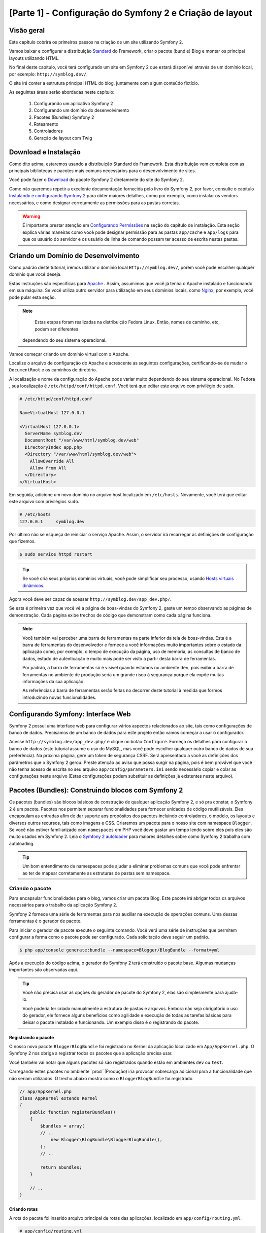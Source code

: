 [Parte 1] - Configuração do Symfony 2 e Criação de layout 
========================================================= 

Visão geral 
----------- 

Este capítulo cobrirá os primeiros passos na criação de um site utilizando Symfony 2. 

Vamos baixar e configurar a distribuição `Standard <http://symfony.com/doc/current/glossary.html#term-distribution>`_ 
do Framework, criar o pacote (bundle) Blog e montar os principai layouts utilizando HTML. 

No final deste capítulo, você terá configurado um site em Symfony 2 que estará disponível através de um domínio local, 
por exemplo: ``http://symblog.dev/``. 

O site irá conter a estrutura principal HTML do blog, juntamente com algum conteúdo fictício. 

As seguintes áreas serão abordadas neste capítulo: 

    1. Configurando um aplicativo Symfony 2 
    2. Configurando um domínio do desenvolvimento 
    3. Pacotes (Bundles) Symfony 2 
    4. Roteamento 
    5. Controladores 
    6. Geração de layout com Twig 

Download e Instalação 
--------------------- 

Como dito acima, estaremos usando a distribuição Standard do Framework. Esta distribuição vem completa com as principais 
bibliotecas e pacotes mais comuns necessários para o desenvolvimento de sites. 

Você pode fazer o `Download <http://symfony.com/download>`_ do pacote Symfony 2 diretamente do site do Symfony 2. 

Como não queremos repetir a excelente documentação fornecida pelo livro do Symfony 2, por favor, consulte o capítulo 
`Instalando e configurando Symfony 2  <http://symfony.com/doc/current/book/installation.html>`_ para obter maiores 
detalhes, como por exemplo, como instalar os vendors necessários, e como designar corretamente as permissões para as 
pastas corretas.

.. warning::
    
    É importante prestar atenção em 
    `Configurando Permissões <http://symfony.com/doc/current/book/installation.html#configuration-and-setup>`_ na seção 
    do capítulo de instalação. Esta seção explica várias maneiras como você pode designar permissão para as pastas 
    ``app/cache`` e ``app/logs`` para que os usuário do servidor e os usuário de linha de comando possam ter acesso de 
    escrita nestas pastas. 

Criando um Domínio de Desenvolvimento 
------------------------------------- 

Como padrão deste tutorial, iremos utilizar o domínio local ``Http://symblog.dev/``, porém você pode escolher qualquer 
domínio que você deseja. 

Estas instruções são específicas para `Apache <http://httpd.apache.org/>`_ . Assim, assumimos que você já tenha o Apache 
instalado e funcionando em sua máquina. Se você utiliza outro servidor para utilização em seus domínios locais, como 
`Nginx <http://nginx.net/>`_, por exemplo, você pode pular esta seção.

.. note::

     Estas etapas foram realizadas na distribuição Fedora Linux. Então, nomes de caminho, etc, podem ser diferentes 
    dependendo do seu sistema operacional. 

Vamos começar criando um domínio virtual com o Apache. 

Localize o arquivo de configuração do Apache e acrescente as seguintes configurações, certificando-se de mudar o 
``DocumentRoot`` e os caminhos de diretório. 

A localização e nome da configuração do Apache pode variar muito dependendo do seu sistema operacional. No Fedora , sua 
localização é ``/etc/httpd/conf/httpd.conf``. Você terá que editar este arquivo com privilégio de ``sudo``.

.. code-block:: text

    # /etc/httpd/conf/httpd.conf

    NameVirtualHost 127.0.0.1

    <VirtualHost 127.0.0.1>
      ServerName symblog.dev
      DocumentRoot "/var/www/html/symblog.dev/web"
      DirectoryIndex app.php
      <Directory "/var/www/html/symblog.dev/web">
        AllowOverride All
        Allow from All
      </Directory>
    </VirtualHost>

Em seguida, adicione um novo domínio no arquivo host localizado em ``/etc/hosts``. Novamente, você terá que editar este 
arquivo com privilégios ``sudo``. 

.. code-block:: text

    # /etc/hosts
    127.0.0.1     symblog.dev

Por último não se esqueça de reiniciar o serviço Apache. Assim, o servidor irá recarregar as definições de configuração 
que fizemos. 

.. code-block:: bash

    $ sudo service httpd restart

.. tip::

    Se você cria seus próprios domínios virtuais, você pode simplificar seu processo, usando 
    `Hosts virtuais dinâmicos <http://blog.dsyph3r.com/2010/11/apache-dynamic-virtual-hosts.html>`_. 

Agora você deve ser capaz de acessar ``http://symblog.dev/app_dev.php/``. 

.. image:: /_static/images/part_1/welcome.jpg
    :align: center
    :alt: Symfony2 welcome page

Se esta é primeira vez que você vê a página de boas-vindas do Symfony 2, gaste um tempo observando as páginas de 
demonstração. Cada página exibe trechos de código que demonstram como cada página funciona.

.. note::

    Você também vai perceber uma barra de ferramentas na parte inferior da tela de boas-vindas. Esta é a barra de 
    ferramentas do desenvolvedor e fornece a você informações muito importantes sobre o estado da aplicação como, por 
    exemplo, o tempo de execução da página, uso de memória, as consultas de banco de dados, estado de autenticação e 
    muito mais pode ser visto a partir desta barra de ferramentas. 

    Por padrão, a barra de ferramentas só é visível quando estamos no ambiente ``dev``, pois exibir a barra de 
    ferramentas no ambiente de produção seria um grande risco à segurança porque ela expõe muitas informações da sua 
    aplicação. 

    As referências à barra de ferramentas serão feitas no decorrer deste tutorial à medida que formos introduzindo novas 
    funcionalidades.

Configurando Symfony: Interface Web 
----------------------------------- 

Symfony 2 possui uma interface web para configurar vários aspectos relacionados ao site, tais como configurações de 
banco de dados. Precisamos de um banco de dados para este projeto então vamos começar a usar o configurador. 

Acesse ``http://symblog.dev/app_dev.php/`` e clique no botão ``Configure``. Forneça os detalhes para configurar o banco 
de dados (este tutorial assume o uso do MySQL, mas você pode escolher qualquer outro banco de dados de sua preferência). Na próxima página, gere um token de segurança CSRF. Será apresentado a você as definições dos parâmetros que o Symfony 2 gerou. Preste atenção ao aviso que possa surgir na página, pois é bem provável que você não tenha acesso de escrita no seu arquivo ``app/config/parameters.ini`` sendo necessário copiar e colar as configurações neste arquivo (Estas configurações podem substituir as definições já existentes neste arquivo). 


Pacotes (Bundles): Construindo blocos com Symfony 2 
--------------------------------------------------- 

Os pacotes (bundles) são blocos básicos de construção de qualquer aplicação Symfony 2, e só pra constar, o Symfony 2 é 
um pacote. Pacotes nos permitem separar funcionalidades para fornecer unidades de código reutilizáveis. Eles encapsulam 
as entradas afim de dar suporte aos propósitos dos pacotes incluindo controladores, o modelo, os layouts e diversos 
outros recursos, tais como imagens e CSS. Criaremos um pacote para o nosso site com namespace ``Blogger``. Se você não 
estiver familiarizado com ``namespaces`` em PHP você deve gastar um tempo lendo sobre eles pois eles são muito usados em 
Symfony 2. Leia o `Symfony 2 autoloader <http://symfony.com/doc/current/cookbook/tools/autoloader.html>`_ para maiores 
detalhes sobre como Symfony 2 trabalha com autoloading.

.. tip::

    Um bom entendimento de namespaces pode ajudar a eliminar problemas comuns que você pode enfrentar ao ter de mapear 
    corretamente as estruturas de pastas sem namespace. 

Criando o pacote 
~~~~~~~~~~~~~~~~ 

Para encapsular funcionalidades para o blog, vamos criar um pacote Blog. Este pacote irá abrigar todos os arquivos 
necessários para o trabalho da aplicação Symfony 2. 

Symfony 2 fornece uma série de ferramentas para nos auxiliar na execução de operações comuns. Uma dessas ferramentas é o 
gerador de pacote. 

Para iniciar o gerador de pacote execute o seguinte comando. Você verá uma série de instruções que permitem configurar a 
forma como o pacote pode ser configurado. Cada solicitação deve seguir um padrão.

.. code-block:: bash

    $ php app/console generate:bundle --namespace=Blogger/BlogBundle --format=yml

Após a execução do código acima, o gerador do Symfony 2 terá construído o pacote base. Algumas mudanças importantes são 
observadas aqui.

.. tip::

    Você não precisa usar as opções do gerador de pacote do Symfony 2, elas são simplesmente para ajudá-lo. 

    Você poderia ter criado manualmente a estrutura de pastas e arquivos. Embora não seja obrigatório o uso do gerador, 
    ele fornece alguns benefícios como agilidade e execução de todas as tarefas básicas para deixar o pacote instalado e 
    funcionando. Um exemplo disso é o registrando do pacote. 

Registrando o pacote 
.................... 

O nosso novo pacote ``BloggerBlogBundle`` foi registrado no Kernel da aplicação localizado em 
``App/AppKernel.php``. O Symfony 2 nos obriga a registrar todos os pacotes que a aplicação precisa usar. 

Você também vai notar que alguns pacotes só são registrados quando estão em ambientes ``dev`` ou ``test``. 

Carregando estes pacotes no ambiente``prod``(Produção) iria provocar sobrecarga adicional para a funcionalidade que não 
seriam utilizados. O trecho abaixo mostra como o ``BloggerBlogBundle`` foi registrado.

.. code-block:: php

    // app/AppKernel.php
    class AppKernel extends Kernel
    {
        public function registerBundles()
        {
            $bundles = array(
            // ..
                new Blogger\BlogBundle\BloggerBlogBundle(),
            );
            // ..

            return $bundles;
        }

        // ..
    }

Criando rotas
............. 

A rota do pacote foi inserido arquivo principal de rotas das aplicações, localizado em ``app/config/routing.yml``.

.. code-block:: yaml

    # app/config/routing.yml
    BloggerBlogBundle:
        resource: "@BloggerBlogBundle/Resources/config/routing.yml"
        prefix:   /

A possibilidade de utilizar prefixos nos permite montar toda a rota de ``BloggerBlogBundle``. No nosso caso, optamos por 
montar a rota utilizando o padrão, que é ``/``. Se, por exemplo, você quiser que todos os caminhos sejam prefixados com 
``/blogger`` mude o prefixo para ``:/blogger``. 

Estrutura padrão 
................

O pacote foi criado no diretório ``src`` com uma estrutura padrão começando no nível mais alto com a pasta ``Blogger`` 
que mapeia diretamente para o namespace do pacote que criamos dentro de ``Blogger``. 

Dentro desta pasta temos a pasta``BlogBundle`` que contém o pacote atual. Os conteúdos desta pasta serão analisados com 
o aprofundamento do tutorial. 

Se você já é familiarizado com a estrutura MVC, algumas das pastas serão auto-explicativas. 

O Controlador padrão 
~~~~~~~~~~~~~~~~~~~~ 

Como padrão do gerador de pacote, Symfony 2 criou um controlador padrão. Nós podemos executar este controlador, 
acessando ``Http://symblog.dev/app_dev.php/hello/symblog``. Você deverá ver uma página de saudação simples. 

Tente alterar o ``symblog`` da parte final da URL pelo seu nome. Vamos examinar com um nível elevado, como esta página 
foi gerada. 
 
Rota 
.... 

O arquivo de roteamento ``BloggerBlogBundle`` localizado em ``src/Blogger/BlogBundle/Resources/config/routing.yml`` 
contém a seguinte regra de roteamento.

.. code-block:: yaml

    # src/Blogger/BlogBundle/Resources/config/routing.yml
    BloggerBlogBundle_homepage:
        pattern:  /hello/{name}
        defaults: { _controller: BloggerBlogBundle:Default:index }

O roteamento é composto de um padrão e outras opções padrão. 

O padrão é verificado em relação a URL, e as opções padrão dizem para o controlador executar se as rotas coincidirem. 

No padrão ``/Olá/{nome}``, o ``{nome}`` é um local específico que irá corresponder a qualquer valor uma vez que os 
requisitos específicos não foram definidos. 

A rota também não especifica os métodos de língua ou HTTP. Como não temos métodos HTTP definidos, as solicitações de GET, 
POST, PUT, etc serão todos elegíveis para casamento de padrões. 

Se a rota satisfaz todos os critérios especificados, as opções padrão do _controller será invocado. As opções 
_controller especificam o Nome lógico do controlador que permite o Symfony 2 mapear para um arquivo específico. 

O exemplo acima fará com que a ação ``index`` do controlador padrão localizado em 
``src/Blogger/BlogBundle/Controller/DefaultController.php`` seja executada. 

O Controlador 
............. 

O controlador neste exemplo é muito simples.  A classe ``DefaultController``estende a classe ``Controller`` que fornece 
alguns métodos úteis, como a renderização, método utilizado a seguir. 

Como a nossa rota define um local específico que é passado para a ação com o argumento ``$nome``, a ação faz nada mais 
do que chamar o método de renderização especificando o template ``index.html.twig`` na pasta padãro de visão ``View`` 
dentro de ``BloggerBlogBundle``. 

O formato do nome do template é ``bundle:controller:template``. Em nosso exemplo, 
``BloggerBlogBundle:Default:index.html.twig`` que mapeia para o tamplate ``index.html.twig``, na pasta de visão padrão 
de ``BloggerBlogBundle``, ou fisicamente para o arquivo 
``src/Blogger/BlogBundle/resources/views/default/index.html.twig``. 

Diferentes formatos de templates podem ser usados para renderizar os templates em diferentes locais dentro das 
aplicações dos seus pacotes. Veremos isso mais tarde neste capítulo. 

Nós também podemos passar a variavel ``$name`` para o template por meio de ``array``.

.. code-block:: php

    <?php
    // src/Blogger/BlogBundle/Controller/DefaultController.php

    namespace Blogger\BlogBundle\Controller;

    use Symfony\Bundle\FrameworkBundle\Controller\Controller;

    class DefaultController extends Controller
    {
        public function indexAction($name)
        {
            return $this->render('BloggerBlogBundle:Default:index.html.twig', array('name' => $name));
        }
    }

O template (A View) 
................... 

Como você pode ver, o template é muito simples. Ela imprime Olá seguido pelo argumento ``name`` passado pelo controlador.

.. code-block:: html

    {# src/Blogger/BlogBundle/Resources/views/Default/index.html.twig #}
    Hello {{ name }}!

Limpando 
~~~~~~~~ 

Como alguns arquivos padrão, criados pelo gerador, não são necessários podemos excluí-los. 

O arquivo ``src/Blogger/BlogBundle/Controller/DefaultController.php`` pode ser excluído, juntamente com a pasta View e o 
seu conteúdo localizdo em `` Src/Blogger/BlogBundle/resources/views/Default/``. Finalmente, remova a rota definida em 
``src/Blogger/BlogBundle/Resources/config/routing.yml``. 

Gerando os layouts 
------------------ 

Com Symfony 2 podemos criar os layouts usando 2 padrões; 
`Twig <http://www.twig-project.org/>`_ e PHP. 

Você poderia optar por não utilizar as opções citadas acima e escolher usar outra biblioteca. Isso é possível graças ao 
`Conteúdo de Injeção de Dependencia <http://symfony.com/doc/current/book/service_container.html>`_. 

Iremos utilizar Twig para gerar nossos layouts por alguns motivos: 

    1. Twig é rápido – Templates feitos com Twig tem um baixo custo para compilar as classes PHP o que gera pouca 
       sobrecarga. 
    2. Twig é conciso - Twig nos permite executar a funcionalidade de templates com pouco código. Compare isso com o PHP, 
       onde algumas declarações tornam-se muito detalhadas. 
    3. Twig suporta herança de templates – Templates têm a capacidade de ampliar e substituir outros templates 
       permitindo templates filhos alterar os padrões estabelecidos pelos templates de seus pais. 
    4. Twig é seguro - Twig tem saída ativa por padrão e ainda fornece um pacote de ambientes para templates importados. 
    5. Twig é extensível - Twig vem com um monte de funcionalidades comuns que você esperava de um gerador de templates, 
       mas para aquelas ocasiões em que você precisa de mais algumas funcionalidades extras, o Twig pode ser facilmente 
       estendido. 

Estes são apenas alguns dos benefícios do Twig. Para mais motivos pelos quais você deve usar Twig, veja o site oficial 
do `Twig <http://www.twig-project.org/>`_. 

Estrutura de layout 
~~~~~~~~~~~~~~~~~~~ 

Como Twig suporta herança de templates, vamos usar a abordagem de  
`Herança de Três níveis <http://symfony.com/doc/current/book/templating.html#three-level-inheritance>`_. Essa abordagem 
nos permite modificar a visão em 3 níveis distintos dentro da aplicação, nos dando muito espaço para personalizações. 

Template Principal - Nível 1 
............................ 

Vamos começar criando o nosso template de blocos básico para symblog. Precisamos de 2 arquivos aqui, o layout e o CSS. 
Como Symfony 2 suporta `HTML5 <http://diveintohtml5.org/>`_, também vamos usá-lo. 

.. code-block:: html

    <!-- app/Resources/views/base.html.twig -->
    <!DOCTYPE html>
    <html>
        <head>
            <meta http-equiv="Content-Type" content="text/html"; charset=utf-8" />
            <title>{% block title %}symblog{% endblock %} - symblog</title>
            <!--[if lt IE 9]>
                <script src="http://html5shim.googlecode.com/svn/trunk/html5.js"></script>
            <![endif]-->
            {% block stylesheets %}
                <link href='http://fonts.googleapis.com/css?family=Irish+Grover' rel='stylesheet' type='text/css'>
                <link href='http://fonts.googleapis.com/css?family=La+Belle+Aurore' rel='stylesheet' type='text/css'>
                <link href="{{ asset('css/screen.css') }}" type="text/css" rel="stylesheet" />
            {% endblock %}
            <link rel="shortcut icon" href="{{ asset('favicon.ico') }}" />
        </head>
        <body>

            <section id="wrapper">
                <header id="header">
                    <div class="top">
                        {% block navigation %}
                            <nav>
                                <ul class="navigation">
                                    <li><a href="#">Home</a></li>
                                    <li><a href="#">About</a></li>
                                    <li><a href="#">Contact</a></li>
                                </ul>
                            </nav>
                        {% endblock %}
                    </div>

                    <hgroup>
                        <h2>{% block blog_title %}<a href="#">symblog</a>{% endblock %}</h2>
                        <h3>{% block blog_tagline %}<a href="#">creating a blog in Symfony2</a>{% endblock %}</h3>
                    </hgroup>
                </header>

                <section class="main-col">
                    {% block body %}{% endblock %}
                </section>
                <aside class="sidebar">
                    {% block sidebar %}{% endblock %}
                </aside>

                <div id="footer">
                    {% block footer %}
                        Symfony2 blog tutorial - created by <a href="https://github.com/dsyph3r">dsyph3r</a>
                    {% endblock %}
                </div>
            </section>

            {% block javascripts %}{% endblock %}
        </body>
    </html>

.. note::

    Existem 3 arquivos externos referenciados para o modelo, 1 arquivo JavaScript  e 2 arquivos CSS. O arquivo 
    JavaScript corrige a falta de suporte ao HTML5 das versões do IE anteriores ao IE9. Os 2 arquivos CSS importam 
    fontes do `Google Web Font <http://www.google.com/webfonts>`_. 

Este layout representa a estrutura principal do nosso site. A maior parte do layout consiste em HTML, com umas diretivas 
Twig estranhas. Vamos examinar estas diretivas agora. 

Vamos começar com o cabeçalho do documento. Vamos começar pelo título: 

.. code-block:: html

    <title>{% block title %}symblog{% endblock %} - symblog</title>

A primeira coisa que você notará é a tag estranha ``{%``. Não é HTML, e definitivamente não é PHP. Esta tag é um das três 
tags do Twig. Esta tag é o Twig ``Faça algo``. Ela é usada para executar comandos, como instruções de controle e para a 
definição de elementos de bloco. 

A lista completa de 
`Estruturas de controle <http://www.twig-project.org/doc/templates.html#list-of-control-structures>`_ pode ser 
encontrada na Documentação do Twig. 

O bloco Twig que definimos no título faz 2 coisas; 
Ele define o identificador do bloco de título, e fornece uma saída padrão entre as diretivas ``block`` e ``endblock``. 
Através da definição de um bloco, podemos tirar proveito do modelo de herança do Twig. Por exemplo, em uma página para 
exibir um post do blog que gostariamos que o título da página refletisse o título do blog. 

Podemos conseguir isso estendendo o layout e substituir o bloco de título. 

.. code-block:: html

    {% extends '::base.html.twig' %}

    {% block title %}The blog title goes here{% endblock %}

No exemplo acima, estendemos o layout base das aplicações que primeiro definiu o bloco de título. Você notará que o 
formato de layout usado com a diretiva ``extends`` está faltando as partes do pacote (Bundle) e do Controlador, 
lembrando que o formato de layout é ``bundle:controller:template``. 

Excluindo partes do pacote e do controlador, estamos especificando o uso de níveis de templates por aplicativo definido 
em ``app/Recursos/views/``. 

Em seguida, temos definido um outro bloco de título e colocamos um conteúdo, neste caso, o título do blog. Como o modelo 
pai já contém um bloco de título, ele é substituído por esse bloco novo. O título seria, agora, algo como 
'O título do blog vai aqui - symblog'. 

Esta funcionalidade fornecida pelo Twig será bastante usada na criação de layouts. 

No bloco de folhas de estilo, foi introduzidos a próxima tag do Twig, a tag ``{{``,  ou a tag ``Diga algo``. 

.. code-block:: html

    <link href="{{ asset('css/screen.css') }}" type="text/css" rel="stylesheet" />

Esta tag é usada para imprimir o valor da variável ou expressão. No exemplo acima ela mostra o valor de retorno da 
função ``_asset``, que nos fornece uma forma portátil de vincular a aplicação dos ativos, tais como CSS, JavaScript e 
imagens. 

A tag ``{{`` pode também ser combinado com filtros para manipular os retornos antes da impressão.

.. code-block:: html

    {{ blog.created|date("d-m-Y") }}

Para uma lista completa de filtros, verifique a 
`Documentação do  Twig <http://www.twig-project.org/doc/templates.html#list-of-built-in-filters>`_. 

A ultima tag Twig, que não vimos nos layouts é a tag de comentário ``{#``. Veja o exemplo de sua utilização:

.. code-block:: html

    {# The quick brown fox jumps over the lazy dog #}

Não há outros conceitos introduzidos neste template. Ele fornece o principal Layout pronto para que possamos 
personalizá-lo de acordo com nossa necessidade. 

Agora, vamos adicionar alguns estilos. Crie uma folha de estilo em ``web/css/screen.css`` e adicione o seguinte conteúdo. 
Isto irá adicionar estilos para o layout principal.

.. code-block:: css

    html,body,div,span,applet,object,iframe,h1,h2,h3,h4,h5,h6,p,blockquote,pre,a,abbr,acronym,address,big,cite,code,del,dfn,em,img,ins,kbd,q,s,samp,small,strike,strong,sub,sup,tt,var,b,u,i,center,dl,dt,dd,ol,ul,li,fieldset,form,label,legend,table,caption,tbody,tfoot,thead,tr,th,td,article,aside,canvas,details,embed,figure,figcaption,footer,header,hgroup,menu,nav,output,ruby,section,summary,time,mark,audio,video{border:0;font-size:100%;font:inherit;vertical-align:baseline;margin:0;padding:0}article,aside,details,figcaption,figure,footer,header,hgroup,menu,nav,section{display:block}body{line-height:1}ol,ul{list-style:none}blockquote,q{quotes:none}blockquote:before,blockquote:after,q:before,q:after{content:none}table{border-collapse:collapse;border-spacing:0}

    body { line-height: 1;font-family: Arial, Helvetica, sans-serif;font-size: 12px; width: 100%; height: 100%; color: #000; font-size: 14px; }
    .clear { clear: both; }

    #wrapper { margin: 10px auto; width: 1000px; }
    #wrapper a { text-decoration: none; color: #F48A00; }
    #wrapper span.highlight { color: #F48A00; }

    #header { border-bottom: 1px solid #ccc; margin-bottom: 20px; }
    #header .top { border-bottom: 1px solid #ccc; margin-bottom: 10px; }
    #header ul.navigation { list-style: none; text-align: right; }
    #header .navigation li { display: inline }
    #header .navigation li a { display: inline-block; padding: 10px 15px; border-left: 1px solid #ccc; }
    #header h2 { font-family: 'Irish Grover', cursive; font-size: 92px; text-align: center; line-height: 110px; }
    #header h2 a { color: #000; }
    #header h3 { text-align: center; font-family: 'La Belle Aurore', cursive; font-size: 24px; margin-bottom: 20px; font-weight: normal; }

    .main-col { width: 700px; display: inline-block; float: left; border-right: 1px solid #ccc; padding: 20px; margin-bottom: 20px; }
    .sidebar { width: 239px; padding: 10px; display: inline-block; }

    .main-col a { color: #F48A00; }
    .main-col h1,
    .main-col h2
        { line-height: 1.2em; font-size: 32px; margin-bottom: 10px; font-weight: normal; color: #F48A00; }
    .main-col p { line-height: 1.5em; margin-bottom: 20px; }

    #footer { border-top: 1px solid #ccc; clear: both; text-align: center; padding: 10px; color: #aaa; }

Pacote Template - Nível 2 
......................... 

Vamos agora avançar para a criação do layout para o pacote (Bundle) Blog. Crie um arquivo em 
``src/Blogger/BlogBundle/Recursos/views/layout.html.twig`` e adicione o seguinte conteúdo.

.. code-block:: html

    {# src/Blogger/BlogBundle/Resources/views/layout.html.twig #}
    {% extends '::base.html.twig' %}

    {% block sidebar %}
        Sidebar content
    {% endblock %}

À primeira vista, este modelo pode parecer um pouco simples, mas sua simplicidade é a chave. 

Em primeiro lugar, amplia o template base das aplicações, que criamos anteriormente. Em segundo lugar, substitui o bloco 
pai lateral com algum conteúdo fictício. À medida que o bloco lateral vai aparecendo em todas as páginas de nosso blog, 
faz sentido executar sua personalização. 

Você pode perguntar por que não colocamos a personalização no templates de aplicação uma vez que irá estar presente em 
todas as páginas. Simples, a aplicação não sabe nada sobre o pacote e não deveria. O pacote deve conter toda a sua 
funcionalidade e tornar o bloco lateral parte de suas funcionalidades. 

OK, então por que não colocar a barra lateral em cada da página de template? Novamente, isto é simples, teríamos que 
duplicar a barra lateral a cada vez que nós adicionamos uma página. Além disso, este modelo de nível 2 nos dará 
flexibilidade no futuro, para adicionarmos personalizações que todos os outros templates filhos herdarão.  

Por exemplo, poderíamos querer mudar a cópia de rodapé de todas as páginas, este seria um ótimo lugar para fazer isso. 

Template da Página - Nível 3 
............................ 

Finalmente estamos prontos para o layout do controlador. Estes layouts vão ser comumente relacionados com uma ação do 
controlador, isto é, a ação do blog de exibição terá um tempĺate ``show`` do blog. 

Vamos começar criando o controlador para a página inicial e seu template. Como esta é a primeira página que estamos 
criando, precisamos criar o controlador. 

Crie o controlador em ``src/Blogger/BlogBundle/Controller/PageController.php`` e adicione o seguinte conteúdo: 

.. code-block:: php

    <?php
    // src/Blogger/BlogBundle/Controller/PageController.php

    namespace Blogger\BlogBundle\Controller;

    use Symfony\Bundle\FrameworkBundle\Controller\Controller;

    class PageController extends Controller
    {
        public function indexAction()
        {
            return $this->render('BloggerBlogBundle:Page:index.html.twig');
        }
    }

Agora vamos criar o modelo para esta ação. 

Como você pode ver na ação do controlador, nós estamos indo para renderizar o template de Page, o Index. 

Crie o template em ``src/Blogger/BlogBundle/Recursos/views/Page/index.html.twig``

.. code-block:: html

    {# src/Blogger/BlogBundle/Resources/views/Page/index.html.twig #}
    {% extends 'BloggerBlogBundle::layout.html.twig' %}

    {% block body %}
        Blog homepage
    {% endblock %}

Este formato mostra o template final que podemos especificar. 

Neste exemplo o template ``BloggerBlogBundle::layout.html.twig`` é estendido onde parte do nome do template é omitida 
pelo Controlador. 

Excluindo partes do Controlador, estamos especificando a utilização de nível de template do pacote (bundle) criado em 
``src/Blogger/BlogBundle/Recursos/views/layout.html.twig``. 

Agora vamos adicionar uma rota para a nossa homepage. 

Atualize o arquivo de configuração de rotas localizado em ``src/Blogger/BlogBundle/Recursos/config/routing.yml``.

.. code-block:: yaml

    # src/Blogger/BlogBundle/Resources/config/routing.yml
    BloggerBlogBundle_homepage:
        pattern:  /
        defaults: { _controller: BloggerBlogBundle:Page:index }
        requirements:
            _method:  GET

Por último precisamos remover a rota padrão para a tela de boas-vindas do Symfony 2. Retire a rota ``_welcome`` no topo 
do arquivo de rota ``dev`` localizado em ``app/config/routing_dev.yml``. 

Agora estamos prontos para ver o nosso template do blog. Acesse ``http://symblog.dev/app_dev.php/``. 

.. image:: /_static/images/part_1/homepage.jpg
    :align: center
    :alt: symblog main template layout

Você deverá ver o layout básico do blog, com o conteúdo principal e lateral refletindo os blocos que substituímos nos 
respectivos templates. 

A página Sobre 
-------------- 

A tarefa final nesta parte do tutorial será a criação de uma página estática de nome Sobre. Isso vai demonstrar como 
vincular páginas em conjunto, e reforçam ainda mais a abordagem de herança de Três Níveis que adotamos. 

A Rota 
~~~~~~ 

Ao criar uma nova página, uma das primeiras tarefas que devemos fazer é criar a rota para ela. 

Abra o arquivo de rotas de ``BloggerBlogBundle`` localizado em ``src/Blogger/BlogBundle/Resources/config/routing.yml`` e 
acrescente a seguinte regra de rota. 

.. code-block:: yaml

    # src/Blogger/BlogBundle/Resources/config/routing.yml
    BloggerBlogBundle_about:
        pattern:  /about
        defaults: { _controller: BloggerBlogBundle:Page:about }
        requirements:
            _method:  GET

O Controlador 
~~~~~~~~~~~~~ 

Em seguida, abra o controlador de ``Page`` localizado em ``src/Blogger/BlogBundle/controller/PageController.php`` e 
adicione a ação para lidar com a página Sobre. 

.. code-block:: php

    // src/Blogger/BlogBundle/Controller/PageController.php
    class PageController extends Controller
    {
        //  ..

        public function aboutAction()
        {
            return $this->render('BloggerBlogBundle:Page:about.html.twig');
        }
    }

A Visão 
~~~~~~~ 

Para a visão, crie um novo arquivo localizado em ``src/Blogger/BlogBundle/Recursos/views/Page/about.html.twig`` e copie 
o seguinte conteúdo. 

.. code-block:: html

    {# src/Blogger/BlogBundle/Resources/views/Page/about.html.twig #}
    {% extends 'BloggerBlogBundle::layout.html.twig' %}

    {% block title %}About{% endblock%}

    {% block body %}
        <header>
            <h1>About symblog</h1>
        </header>
        <article>
            <p>Donec imperdiet ante sed diam consequat et dictum erat faucibus. Aliquam sit
            amet vehicula leo. Morbi urna dui, tempor ac posuere et, rutrum at dui.
            Curabitur neque quam, ultricies ut imperdiet id, ornare varius arcu. Ut congue
            urna sit amet tellus malesuada nec elementum risus molestie. Donec gravida
            tellus sed tortor adipiscing fringilla. Donec nulla mauris, mollis egestas
            condimentum laoreet, lacinia vel lorem. Morbi vitae justo sit amet felis
            vehicula commodo a placerat lacus. Mauris at est elit, nec vehicula urna. Duis a
            lacus nisl. Vestibulum ante ipsum primis in faucibus orci luctus et ultrices
            posuere cubilia Curae.</p>
        </article>
    {% endblock %}

A página Sobre não é nada espetacular. Sua ação é apenas para processar um arquivo de template com algum conteúdo 
fictício. Isto, contudo, leva-nos para a próxima tarefa. 

Ligando as páginas 
~~~~~~~~~~~~~~~~~~ 

Agora temos  a página Sobre pronta para ser acessada. Dê uma olhada em ``http://symblog.dev/app_dev.php/about``. 

Do jeito que está não há como um usuário do seu blog ir para a página sobre, somente se digitar a URL completa, tal como 
fizemos. 

Como seria de esperar, Symfony 2 fornece 2 lados da equação de roteamento. Pode corresponder a rotas, como vimos, e 
também pode gerar URLs a partir destas rotas. 

Você deve sempre usar as regras de roteamento do Symfony 2. Nunca em sua aplicação você deve usar o seguinte: 

.. code-block:: html+php

    <a href="/contact">Contact</a>

    <?php $this->redirect("/contact"); ?>

Você pode estar se perguntando o que há de errado com esta abordagem, pode ser o jeito que você sempre vinculou suas 
páginas em conjunto. No entanto, há um certo número de problemas com esta abordagem. 

    1. Ele usa um link absoluto e ignora o sistema de roteamento Symfony 2 inteiramente. Se você quiser mudar a 
       localização da página Sobre em qualquer ponto você teria que encontrar todas as referências para o link e 
       alterá-las. 
    2. Ele vai ignorar seus controladores de ambiente. Ambiente é algo que realmente não explicamos ainda mas você tem 
       de usá-los. O controlador de frente ``app_dev.php`` nos dá acesso a nossa aplicação no ambiente ``dev``. Se você 
       quisesse substituir o ``app_dev.php`` por ``app.php``, você vai estar executando a aplicação no ambiente ``prod``. 
       A importância desses ambientes será explicada neste tutorial, mas por agora, é importante notar que o link 
       absoluto definido acima não mantem o ambiente atual que estamos e que o controlador de frente não é prefixado na 
       URL. 

A maneira correta de vincular páginas em conjunto é com os métodos fornecidos pelo Twig ``path`` e ``url``. Os 2 são 
muito semelhante, exceto o método ``url`` que irá nos fornecer URLs absolutas. 

Vamos atualizar o template principal de aplicações, localizado em ``app/resources/views/base.html.twig`` para linkar 
para a página Sobre e página Inicial em conjunto. 

.. code-block:: html

    <!-- app/Resources/views/base.html.twig -->
    {% block navigation %}
        <nav>
            <ul class="navigation">
                <li><a href="{{ path('BloggerBlogBundle_homepage') }}">Home</a></li>
                <li><a href="{{ path('BloggerBlogBundle_about') }}">About</a></li>
                <li><a href="#">Contact</a></li>
            </ul>
        </nav>
    {% endblock %}

Agora atualize seu navegador para ver os links das páginas Inicial e Sobre funcionando conforme o esperado. Se você ver 
o código fonte das páginas, você vai perceber que o link foi prefixado com ``/app_dev.php/``. Este é o controlador de 
frente que explicamos acima, e como você pode ver o uso do ``path`` está mantido. 

Finalmente vamos atualizar os links do logotipo para redirecioná-lo de volta para a página inicial. Atualize o template 
localizado em ``app/resources/views/base.html.twig``.

.. code-block:: html

    <!-- app/Resources/views/base.html.twig -->
    <hgroup>
        <h2>{% block blog_title %}<a href="{{ path('BloggerBlogBundle_homepage') }}">symblog</a>{% endblock %}</h2>
        <h3>{% block blog_tagline %}<a href="{{ path('BloggerBlogBundle_homepage') }}">creating a blog in Symfony2</a>{% endblock %}</h3>
    </hgroup>
    
Conclusão 
--------- 

Nós cobrimos as áreas básicas no que diz respeito a uma aplicação Symfony 2 inclusive recebendo a aplicação configurada 
e funcional. Começamos a explorar os conceitos fundamentais atrás de uma aplicação Symfony 2, incluindo roteamento e da 
maquina geradora de tamplete, Twig. 

No próximo capítulo, vamos criar a página de Contato. Esta página é um pouco mais envolvente do que a página Sobre uma 
vez que permite aos usuários interagir com um formulário web para enviar-nos dúvidas. 

O próximo capítulo irá introduzir alguns conceitos como Validadores e Formulários.